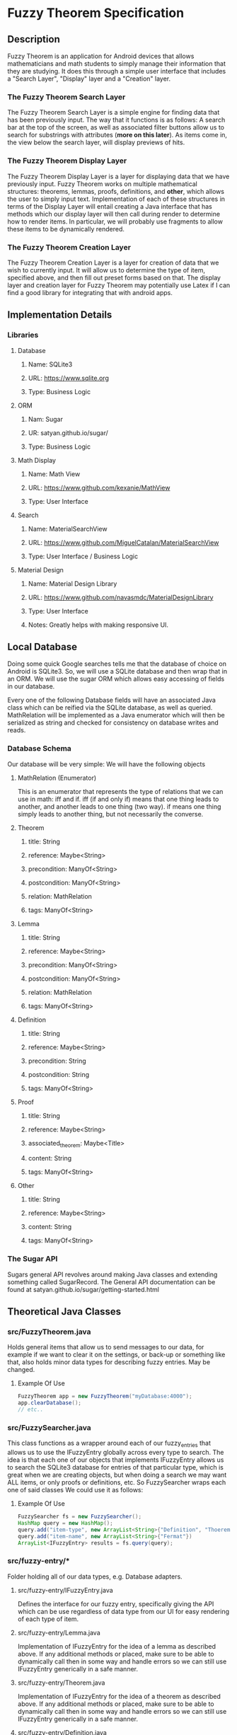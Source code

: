 * Fuzzy Theorem Specification
** Description
   Fuzzy Theorem is an application for Android devices that allows mathematicians and math students 
   to simply manage their information that they are studying. It does this through a simple user
   interface that includes a "Search Layer", "Display" layer and a "Creation" layer. 

*** The Fuzzy Theorem Search Layer
    The Fuzzy Theorem Search Layer is a simple engine for finding data that
    has been previously input. The way that it functions is as follows: 
    A search bar at the top of the screen, as well as associated filter 
    buttons allow us to search for substrings with attributes (*more on this later*).
    As items come in, the view below the search layer, will display 
    previews of hits.

*** The Fuzzy Theorem Display Layer
    The Fuzzy Theorem Display Layer is a layer for displaying data that we have
    previously input. Fuzzy Theorem works on multiple mathematical structures:
    theorems, lemmas, proofs, definitions, and *other*, which allows the user
    to simply input text. Implementation of each of these structures in terms 
    of the Display Layer will entail creating a Java interface that has methods
    which our display layer will then call during render to determine how to
    render items. In particular, we will probably use fragments to allow these
    items to be dynamically rendered.

*** The Fuzzy Theorem Creation Layer
    The Fuzzy Theorem Creation Layer is a layer for creation of data that we wish to currently
    input. It will allow us to determine the type of item, specified above, and
    then fill out preset forms based on that. The display layer and creation layer
    for Fuzzy Theorem may potentially use Latex if I can find a good library for
    integrating that with android apps.

** Implementation Details
*** Libraries
**** Database
***** Name: SQLite3
***** URL: https://www.sqlite.org
***** Type: Business Logic
      
**** ORM
***** Nam: Sugar
***** UR: satyan.github.io/sugar/
***** Type: Business Logic

**** Math Display
***** Name: Math View
***** URL: https://www.github.com/kexanie/MathView
***** Type: User Interface

**** Search
***** Name: MaterialSearchView
***** URL: https://www.github.com/MiguelCatalan/MaterialSearchView
***** Type: User Interface / Business Logic

**** Material Design
***** Name: Material Design Library
***** URL: https://www.github.com/navasmdc/MaterialDesignLibrary
***** Type: User Interface 
***** Notes: Greatly helps with making responsive UI.

** Local Database
   Doing some quick Google searches tells me that the database of choice on Android is
   SQLite3. So, we will use a SQLite database and then wrap that in an ORM. We will
   use the sugar ORM which allows easy accessing of fields in our database.

   Every one of the following Database fields will have an associated Java class 
   which can be reified via the SQLite database, as well as queried. MathRelation will
   be implemented as a Java enumerator which will then be serialized as string and 
   checked for consistency on database writes and reads.

*** Database Schema
    Our database will be very simple: We will have the following objects

**** MathRelation (Enumerator)
      This is an enumerator that represents the type of relations that we can use in math:
      iff and if. iff (if and only if) means that one thing leads to another, and 
      another leads to one thing (two way). if means one thing simply leads to 
      another thing, but not necessarily the converse.

**** Theorem
***** title: String
***** reference: Maybe<String>
***** precondition: ManyOf<String>
***** postcondition: ManyOf<String>
***** relation: MathRelation
***** tags: ManyOf<String>

**** Lemma
***** title: String
***** reference: Maybe<String>
***** precondition: ManyOf<String>
***** postcondition: ManyOf<String>
***** relation: MathRelation
***** tags: ManyOf<String>

**** Definition
***** title: String
***** reference: Maybe<String>
***** precondition: String
***** postcondition: String
***** tags: ManyOf<String>

**** Proof
***** title: String
***** reference: Maybe<String>
***** associated_theorem: Maybe<Title>
***** content: String
***** tags: ManyOf<String>

**** Other
***** title: String
***** reference: Maybe<String>
***** content: String
***** tags: ManyOf<String>
      
*** The Sugar API
     Sugars general API revolves around making Java classes and extending something called
     SugarRecord. The General API documentation can be found at satyan.github.io/sugar/getting-started.html

** Theoretical Java Classes 
*** src/FuzzyTheorem.java
    Holds general items that allow us to send messages to our data, for 
    example if we want to clear it on the settings, or back-up or something like
    that, also holds minor data types for describing fuzzy entries. May be changed.

**** Example Of Use
    #+BEGIN_SRC java
    FuzzyTheorem app = new FuzzyTheorem("myDatabase:4000");
    app.clearDatabase();
    // etc..
    #+END_SRC

*** src/FuzzySearcher.java
    This class functions as a wrapper around each of our fuzzy_entries that allows
    us to use the IFuzzyEntry globally across every type to search. The idea is that
    each one of our objects that implements IFuzzyEntry allows us to search the 
    SQLite3 database for entries of that particular type, which is great when
    we are creating objects, but when doing a search we may want ALL items, or
    only proofs or definitions, etc. So FuzzySearcher wraps each one of said classes
    We could use it as follows:

**** Example Of Use
    #+BEGIN_SRC java
      FuzzySearcher fs = new FuzzySearcher();
      HashMap query = new HashMap();
      query.add("item-type", new ArrayList<String>{"Definition", "Thoerem"})
      query.add("item-name", new ArrayList<String>{"Fermat"})
      ArrayList<IFuzzyEntry> results = fs.query(query); 
    #+END_SRC

*** src/fuzzy-entry/*
    Folder holding all of our data types, e.g. Database adapters.

**** src/fuzzy-entry/IFuzzyEntry.java
     Defines the interface for our fuzzy entry, specifically giving the API
     which can be use regardless of data type from our UI for easy rendering
     of each type of item.

**** src/fuzzy-entry/Lemma.java
     Implementation of IFuzzyEntry for the idea of a lemma as described above.
     If any additional methods or placed, make sure to be able to dynamically call
     then in some way and handle errors so we can still use IFuzzyEntry generically
     in a safe manner.

**** src/fuzzy-entry/Theorem.java
     Implementation of IFuzzyEntry for the idea of a theorem as described above.
     If any additional methods or placed, make sure to be able to dynamically call
     then in some way and handle errors so we can still use IFuzzyEntry generically
     in a safe manner.

**** src/fuzzy-entry/Definition.java
     Implementation of IFuzzyEntry for the idea of a definition as described above.
     If any additional methods or placed, make sure to be able to dynamically call
     then in some way and handle errors so we can still use IFuzzyEntry generically
     in a safe manner.

**** src/fuzzy-entry/Proof.java
     Implementation of IFuzzyEntry for the idea of a definition as described above.
     If any additional methods or placed, make sure to be able to dynamically call
     then in some way and handle errors so we can still use IFuzzyEntry generically
     in a safe manner.

**** src/fuzzy-entry/Other.java
     Implementation of IFuzzyEntry for the idea of a definition as described above.
     If any additional methods or placed, make sure to be able to dynamically call
     then in some way and handle errors so we can still use IFuzzyEntry generically
     in a safe manner.

**** *Example of general API*
     #+BEGIN_SRC java
       IFuzzyEntry entry = new Theorem();
       entry.setName("Fermat's Little Thoerem")
       // OR IFuzzyEntry entry = new Theorem("Fermat's Little Thoerem");
       // OR Theorem entry = new Theorem("Fermat's Little Thoerem");

       entry.setPrecondition("p \in \text{ prime numbers.}");
       entry.setPostcondition("a^p -a \text{ is an integer multiple of } p\text{.}");
       entry.setRelation(MathRelation::LAR) //LAR: Left and Right, aka one implies the other and viceversa. The other is LTR: Left to right.
       entry.update(); // Updates our database with an entry based on our implementation. If said entry does not exist (checked by using name as primary key)
                       // then we will create on using our ORM.
     #+END_SRC

** API Usage
   Once this API is built out, then it will be necessary for us to be able to see it via the 
   Android UI. This is your job, I will explain how to use this API in the following list items.

*** Starting Point
    Look at my wire frames for each of the layers described above.

*** Fragmentation
    If we remember how fragments work, in general its like an activity that we can dynamically inject into
    a view. So, each one of our layers that I described above will be implemented as a fragment that 
    will call into the fuzzy_entry and FuzzyQuery API I described above. 

*** On Tags *Important*
    If you notice my database scheme, you can see that I have an attribute across every IFuzzyEntry called
    tags. That is similar to how YouTube tags work. As a result, it is very important to allow users to
    specify tags during searching and creating of items.

*** Search Fragment (*Use MaterialSearchView*)
    The search fragment will primarily use the FuzzyQuery class and the IFuzzyEntry interface. The way it
    will work is checking user input into the entry box (which can be pulled from the MaterialSearch library)
    and then using a callback which calls a FuzzyQuery objects query method for the current state of the
    search fragment. It will be necessary to allow the use to filter each type of IFuzzyEntry. This can 
    be done changing the item-type in the query hash map. I would suggest using check boxes to allow the 
    user to query multiple items as well. The search fragment will output previews of our theorems, based
    on title and getting a limited amount of the content of an IFuzzyEntry. As a result IFuzzyEntry's API
    will probably have a preview method which returns a string.

*** Create Fragment
    This will be the page that a user can navigate to and create an entry. If you look at the actual schema
    for each item that I described above, you can get a good idea of how to implement this. If you want to
    allow for creation with a *single fragment* for each IFuzzyEntry type, then you could just conditionally 
    enable or disable each UI component based on the type of FuzzyEntry. To facilitate this I could give
    IFuzzyEntry a method named .entryType() which would allow you to do an easy if/else across each type.

*** Display Fragment
    This fragment will be passed on it's creation an IFuzzyEntry. In similar vein to Create Fragment, you
    can dynamically enable and disable UI components to allow a single implementation of this fragment. 
    *Rendering latex* can be done using the MathView library that I have a link of above. Just pass the
    string into the MathView that our IFuzzyEntry has and it will automatically render the Latex. This
    means that my IFuzzyEntry will have a method called getContent, which will return the latex that our
    item has.

*** Integration Of Application
    Finally we would have a settings and a about page, which would be easy to make and accessible from the
    menu. This is to ensure that Baugh will give us full credit because he said we need multiple activities.
    Even though fragments are basically activities, want to be safe. After this point, all that must be
    done is integration of the app similar to project 2. I would suggest viewing your implementation of that
    so you can just copy and paste your fragments.
